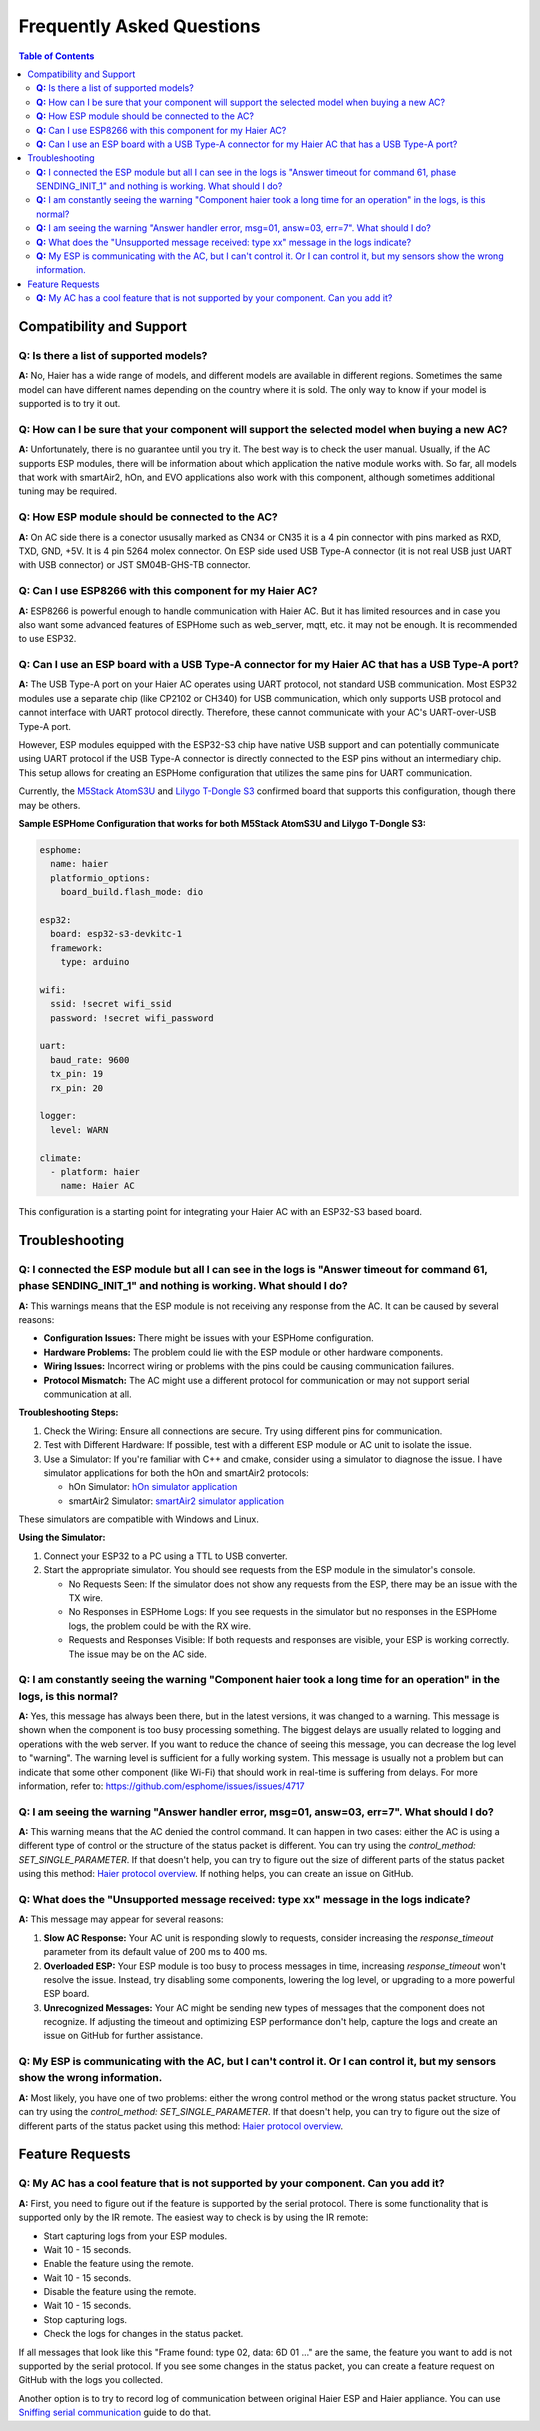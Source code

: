 Frequently Asked Questions
==========================

.. contents:: Table of Contents

Compatibility and Support
-------------------------

**Q:** Is there a list of supported models?
*******************************************

**A:** No, Haier has a wide range of models, and different models are available in different regions. Sometimes the same model can have different names depending on the country where it is sold. The only way to know if your model is supported is to try it out.

**Q:** How can I be sure that your component will support the selected model when buying a new AC?
**************************************************************************************************

**A:** Unfortunately, there is no guarantee until you try it. The best way is to check the user manual. Usually, if the AC supports ESP modules, there will be information about which application the native module works with. So far, all models that work with smartAir2, hOn, and EVO applications also work with this component, although sometimes additional tuning may be required.

**Q:** How ESP module should be connected to the AC?
****************************************************

**A:** On AC side there is a conector ususally marked as CN34 or CN35 it is a 4 pin connector with pins marked as RXD, TXD, GND, +5V. It is 4 pin 5264 molex connector. On ESP side used USB Type-A connector (it is not real USB just UART with USB connector) or JST SM04B-GHS-TB connector.

**Q:** Can I use ESP8266 with this component for my Haier AC?
*************************************************************

**A:** ESP8266 is powerful enough to handle communication with Haier AC. But it has limited resources and in case you also want some advanced features of ESPHome such as web_server, mqtt, etc. it may not be enough. It is recommended to use ESP32.

**Q:** Can I use an ESP board with a USB Type-A connector for my Haier AC that has a USB Type-A port?
*****************************************************************************************************

**A:** The USB Type-A port on your Haier AC operates using UART protocol, not standard USB communication. Most ESP32 modules use a separate chip (like CP2102 or CH340) for USB communication, which only supports USB protocol and cannot interface with UART protocol directly. Therefore, these cannot communicate with your AC's UART-over-USB Type-A port.

However, ESP modules equipped with the ESP32-S3 chip have native USB support and can potentially communicate using UART protocol if the USB Type-A connector is directly connected to the ESP pins without an intermediary chip. This setup allows for creating an ESPHome configuration that utilizes the same pins for UART communication.

Currently, the `M5Stack AtomS3U <https://shop.m5stack.com/products/atoms3u>`_ and `Lilygo T-Dongle S3 <https://www.lilygo.cc/products/t-dongle-s3?variant=42455191519413>`_ confirmed board that supports this configuration, though there may be others.

**Sample ESPHome Configuration that works for both M5Stack AtomS3U and Lilygo T-Dongle S3:**

.. code-block:: yaml

    esphome:
      name: haier
      platformio_options:
        board_build.flash_mode: dio

    esp32:
      board: esp32-s3-devkitc-1
      framework:
        type: arduino

    wifi:
      ssid: !secret wifi_ssid
      password: !secret wifi_password

    uart:
      baud_rate: 9600
      tx_pin: 19
      rx_pin: 20

    logger:
      level: WARN

    climate:
      - platform: haier
        name: Haier AC
    
This configuration is a starting point for integrating your Haier AC with an ESP32-S3 based board.

Troubleshooting
---------------

**Q:** I connected the ESP module but all I can see in the logs is "Answer timeout for command 61, phase SENDING_INIT_1" and nothing is working. What should I do?
******************************************************************************************************************************************************************

**A:** This warnings means that the ESP module is not receiving any response from the AC. It can be caused by several reasons:

- **Configuration Issues:** There might be issues with your ESPHome configuration.
- **Hardware Problems:** The problem could lie with the ESP module or other hardware components.
- **Wiring Issues:** Incorrect wiring or problems with the pins could be causing communication failures.
- **Protocol Mismatch:** The AC might use a different protocol for communication or may not support serial communication at all.

**Troubleshooting Steps:**

1. Check the Wiring: Ensure all connections are secure. Try using different pins for communication.
2. Test with Different Hardware: If possible, test with a different ESP module or AC unit to isolate the issue.
3. Use a Simulator: If you're familiar with C++ and cmake, consider using a simulator to diagnose the issue. I have simulator applications for both the hOn and smartAir2 protocols:

   - hOn Simulator: `hOn simulator application <https://github.com/paveldn/HaierProtocol/tree/main/tools/hon_simulator>`_
   - smartAir2 Simulator: `smartAir2 simulator application <https://github.com/paveldn/HaierProtocol/tree/main/tools/smartair2_simulator>`_

These simulators are compatible with Windows and Linux.

**Using the Simulator:**

1. Connect your ESP32 to a PC using a TTL to USB converter.
2. Start the appropriate simulator. You should see requests from the ESP module in the simulator's console.

   - No Requests Seen: If the simulator does not show any requests from the ESP, there may be an issue with the TX wire.
   - No Responses in ESPHome Logs: If you see requests in the simulator but no responses in the ESPHome logs, the problem could be with the RX wire.
   - Requests and Responses Visible: If both requests and responses are visible, your ESP is working correctly. The issue may be on the AC side.

**Q:** I am constantly seeing the warning "Component haier took a long time for an operation" in the logs, is this normal?
**************************************************************************************************************************

**A:** Yes, this message has always been there, but in the latest versions, it was changed to a warning. This message is shown when the component is too busy processing something. The biggest delays are usually related to logging and operations with the web server. If you want to reduce the chance of seeing this message, you can decrease the log level to "warning". The warning level is sufficient for a fully working system. This message is usually not a problem but can indicate that some other component (like Wi-Fi) that should work in real-time is suffering from delays. For more information, refer to: https://github.com/esphome/issues/issues/4717

**Q:** I am seeing the warning "Answer handler error, msg=01, answ=03, err=7". What should I do?
************************************************************************************************

**A:** This warning means that the AC denied the control command. It can happen in two cases: either the AC is using a different type of control or the structure of the status packet is different. You can try using the `control_method: SET_SINGLE_PARAMETER`. If that doesn't help, you can try to figure out the size of different parts of the status packet using this method: `Haier protocol overview <./docs/protocol_overview.rst>`_. If nothing helps, you can create an issue on GitHub.

**Q:** What does the "Unsupported message received: type xx" message in the logs indicate?
*******************************************************************************************

**A:** This message may appear for several reasons:

1. **Slow AC Response:** Your AC unit is responding slowly to requests, consider increasing the `response_timeout` parameter from its default value of 200 ms to 400 ms.
2. **Overloaded ESP:** Your ESP module is too busy to process messages in time, increasing `response_timeout` won't resolve the issue. Instead, try disabling some components, lowering the log level, or upgrading to a more powerful ESP board.
3. **Unrecognized Messages:** Your AC might be sending new types of messages that the component does not recognize. If adjusting the timeout and optimizing ESP performance don't help, capture the logs and create an issue on GitHub for further assistance.

**Q:** My ESP is communicating with the AC, but I can't control it. Or I can control it, but my sensors show the wrong information.
***********************************************************************************************************************************

**A:** Most likely, you have one of two problems: either the wrong control method or the wrong status packet structure. You can try using the `control_method: SET_SINGLE_PARAMETER`. If that doesn't help, you can try to figure out the size of different parts of the status packet using this method: `Haier protocol overview <./docs/protocol_overview.rst>`_.

Feature Requests
----------------

**Q:** My AC has a cool feature that is not supported by your component. Can you add it?
****************************************************************************************

**A:** First, you need to figure out if the feature is supported by the serial protocol. There is some functionality that is supported only by the IR remote. The easiest way to check is by using the IR remote:

- Start capturing logs from your ESP modules.
- Wait 10 - 15 seconds.
- Enable the feature using the remote.
- Wait 10 - 15 seconds.
- Disable the feature using the remote.
- Wait 10 - 15 seconds.
- Stop capturing logs.
- Check the logs for changes in the status packet.

If all messages that look like this "Frame found: type 02, data: 6D 01 ..." are the same, the feature you want to add is not supported by the serial protocol. If you see some changes in the status packet, you can create a feature request on GitHub with the logs you collected.

Another option is to try to record log of communication between original Haier ESP and Haier appliance. You can use `Sniffing serial communication <./docs/sniffing_serial_communication.rst>`_ guide to do that. 